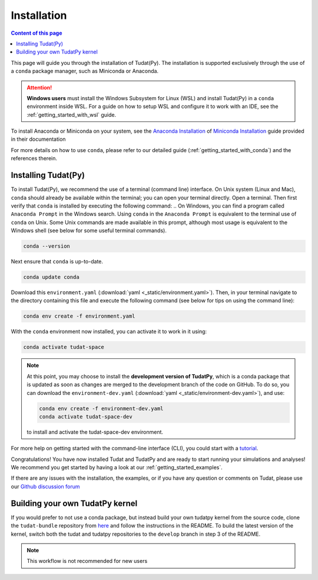 
.. _getting_started_installation:

******************************
Installation
******************************

.. contents:: Content of this page
   :local:

This page will guide you through the installation of Tudat(Py). The installation is supported exclusively through the use of a ``conda``
package manager, such as Miniconda or Anaconda.

.. attention::

    **Windows users** must install the Windows Subsystem for Linux (WSL) and install Tudat(Py) in a ``conda`` environment inside WSL.
    For a guide on how to setup WSL and configure it to work with an IDE, see the :ref:`getting_started_with_wsl` guide. 

To install Anaconda or Miniconda on your system, see the `Anaconda Installation`_  of `Miniconda Installation`_ guide provided in their documentation

.. _`Anaconda Installation`: https://docs.anaconda.com/anaconda/install/
.. _`Miniconda Installation`: https://docs.conda.io/en/latest/miniconda.html

For more details on how to use ``conda``, please refer to our detailed guide (:ref:`getting_started_with_conda`) and the references therein.

.. _`Miniconda`: https://docs.conda.io/en/latest/miniconda.html
.. _`Anaconda`: https://docs.anaconda.com/navigator
.. _`Anaconda or Miniconda?`: https://docs.conda.io/projects/conda/en/latest/user-guide/install/download.html#anaconda-or-miniconda

Installing Tudat(Py)
####################

To install Tudat(Py), we recommend the use of a terminal (command line) interface. On Unix system (Linux and Mac), ``conda`` should already be available within the terminal; you can open your terminal directly. Open a terminal. Then first verify that ``conda`` is installed by executing the following command:
.. On Windows, you can find a program called ``Anaconda Prompt`` in the Windows search. Using ``conda`` in the ``Anaconda Prompt`` is equivalent to the terminal use of ``conda`` on Unix. Some Unix commands are made available in this prompt, although most usage is equivalent to the Windows shell (see below for some useful terminal commands).

.. code-block::

    conda --version

Next ensure that ``conda`` is up-to-date.

.. code:: bash

    conda update conda

Download this ``environment.yaml`` (:download:`yaml <_static/environment.yaml>`). Then, in your terminal navigate to the directory containing this file and execute the following command (see below for tips on using the command line):

.. code:: bash

    conda env create -f environment.yaml

With the ``conda`` environment now installed, you can activate it to work in it using:

.. code:: bash

        conda activate tudat-space

.. note::
    At this point, you may choose to install the **development version of TudatPy**, which is a conda package that is updated as soon as changes are merged to the development branch of the code on GitHub. 
    To do so, you can download the ``environment-dev.yaml`` (:download:`yaml <_static/environment-dev.yaml>`), and use:

    .. code:: bash

        conda env create -f environment-dev.yaml
        conda activate tudat-space-dev

    to install and activate the tudat-space-dev environment.


For more help on getting started with the command-line interface (CLI), you could start with a `tutorial`_.

.. _`tutorial`: https://blog.balthazar-rouberol.com/discovering-the-terminal

Congratulations! You have now installed Tudat and TudatPy and are ready to start running your simulations and analyses! We recommend you get started by having a look at our :ref:`getting_started_examples`.

If there are any issues with the installation, the examples, or if you have any question or comments on Tudat, please use our `Github discussion forum <https://github.com/orgs/tudat-team/discussions>`_

.. _`tudatpy-feedstock`: https://github.com/tudat-team/tudatpy-feedstock
.. _`tudatpy`: https://github.com/tudat-team/tudatpy

           
Building your own TudatPy kernel
################################

If you would prefer to not use a conda package, but instead build your own tudatpy kernel from the source code, clone the ``tudat-bundle`` repository from `here <https://github.com/tudat-team/tudat-bundle>`_ and follow the instructions in the README. To build the latest version of the kernel, switch both the tudat and tudatpy repositories to the ``develop`` branch in step 3 of the README.

.. note::

    This workflow is not recommended for new users










